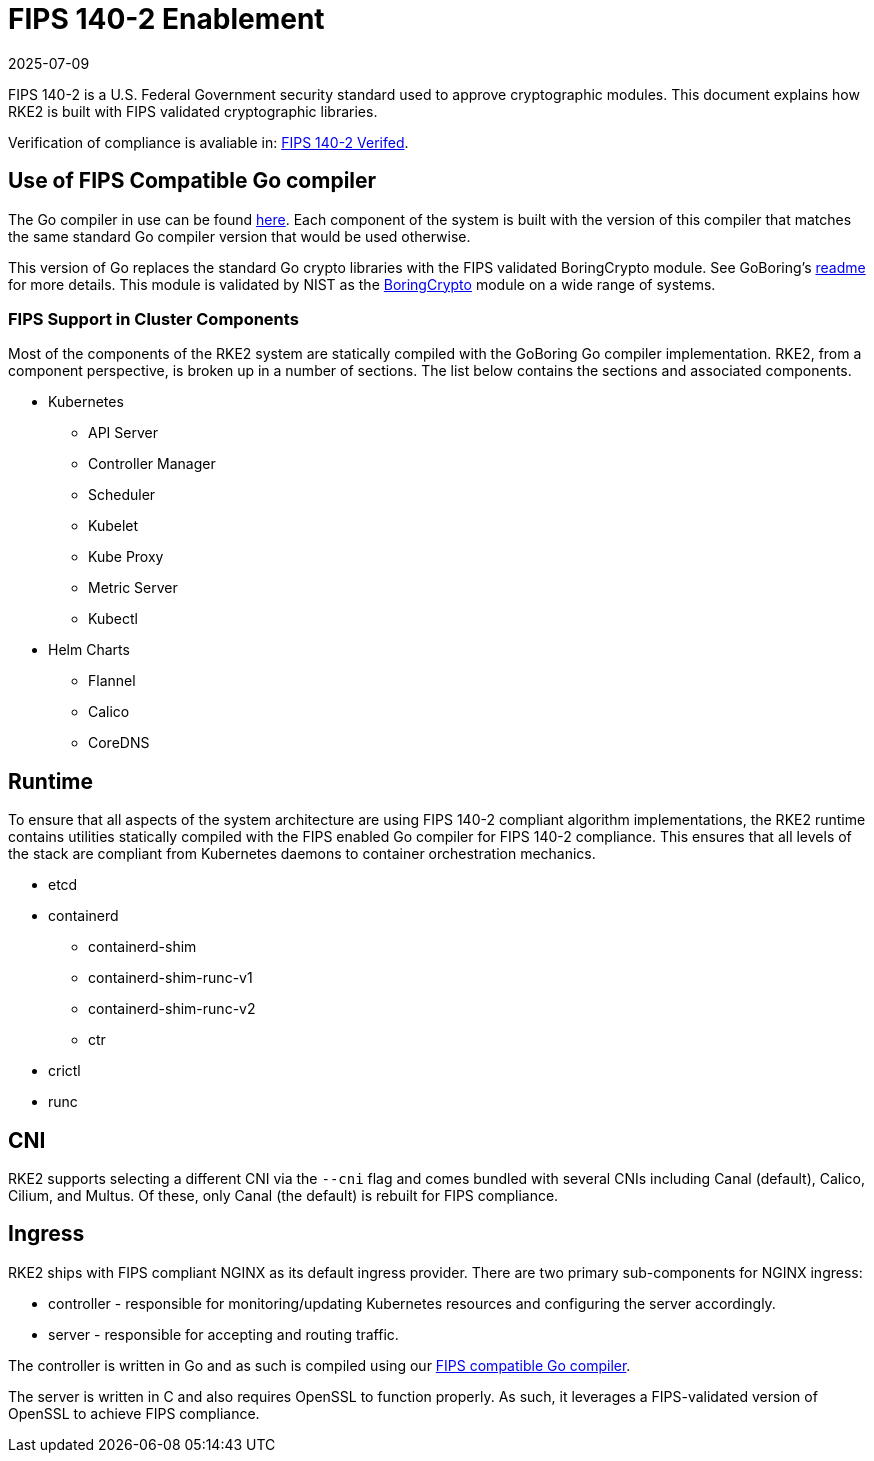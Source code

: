 = FIPS 140-2 Enablement
:revdate: 2025-07-09
:page-revdate: {revdate}

FIPS 140-2 is a U.S. Federal Government security standard used to approve cryptographic modules. This document explains how RKE2 is built with FIPS validated cryptographic libraries.

Verification of compliance is avaliable in: xref:attachment$RKE2_FIPS_Verified.pdf[FIPS 140-2 Verifed].

== Use of FIPS Compatible Go compiler

The Go compiler in use can be found https://go.googlesource.com/go/+/dev.boringcrypto[here]. Each component of the system is built with the version of this compiler that matches the same standard Go compiler version that would be used otherwise.

This version of Go replaces the standard Go crypto libraries with the FIPS validated BoringCrypto module. See GoBoring's https://go.dev/src/crypto/internal/boring/README[readme] for more details. This module is validated by NIST as the https://csrc.nist.gov/projects/cryptographic-module-validation-program/certificate/4407[BoringCrypto] module on a wide range of systems.

=== FIPS Support in Cluster Components

Most of the components of the RKE2 system are statically compiled with the GoBoring Go compiler implementation. RKE2, from a component perspective, is broken up in a number of sections. The list below contains the sections and associated components.

* Kubernetes
 ** API Server
 ** Controller Manager
 ** Scheduler
 ** Kubelet
 ** Kube Proxy
 ** Metric Server
 ** Kubectl
* Helm Charts
 ** Flannel
 ** Calico
 ** CoreDNS

== Runtime

To ensure that all aspects of the system architecture are using FIPS 140-2 compliant algorithm implementations, the RKE2 runtime contains utilities statically compiled with the FIPS enabled Go compiler for FIPS 140-2 compliance. This ensures that all levels of the stack are compliant from Kubernetes daemons to container orchestration mechanics.

* etcd
* containerd
 ** containerd-shim
 ** containerd-shim-runc-v1
 ** containerd-shim-runc-v2
 ** ctr
* crictl
* runc

== CNI

RKE2 supports selecting a different CNI via the `--cni` flag and comes bundled with several CNIs including Canal (default), Calico, Cilium, and Multus. Of these, only Canal (the default) is rebuilt for FIPS compliance.

== Ingress

RKE2 ships with FIPS compliant NGINX as its default ingress provider. There are two primary sub-components for NGINX ingress:

* controller - responsible for monitoring/updating Kubernetes resources and configuring the server accordingly.
* server - responsible for accepting and routing traffic.

The controller is written in Go and as such is compiled using our <<Use of FIPS Compatible Go compiler,FIPS compatible Go compiler>>.

The server is written in C and also requires OpenSSL to function properly. As such, it leverages a FIPS-validated version of OpenSSL to achieve FIPS compliance.
